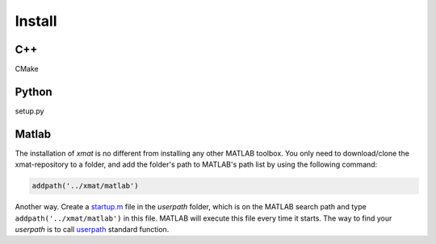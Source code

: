Install
========

C++
----

CMake

Python
-------

setup.py


Matlab
-------
The installation of `xmat` is no different from installing any other MATLAB toolbox.
You only need to download/clone the xmat-repository to a folder, and add the folder's path to MATLAB's path list by using the following command:

.. code-block:: matlab

  addpath('../xmat/matlab')

Another way. Create a `startup.m <https://www.mathworks.com/help/matlab/ref/startup.html>`_ file in the `userpath` folder, which is on the MATLAB search path
and type ``addpath('../xmat/matlab')`` in this file. MATLAB will execute this file every time it starts. The way to find your `userpath` is to call
`userpath <https://www.mathworks.com/help/matlab/ref/userpath.html>`_ standard function.




